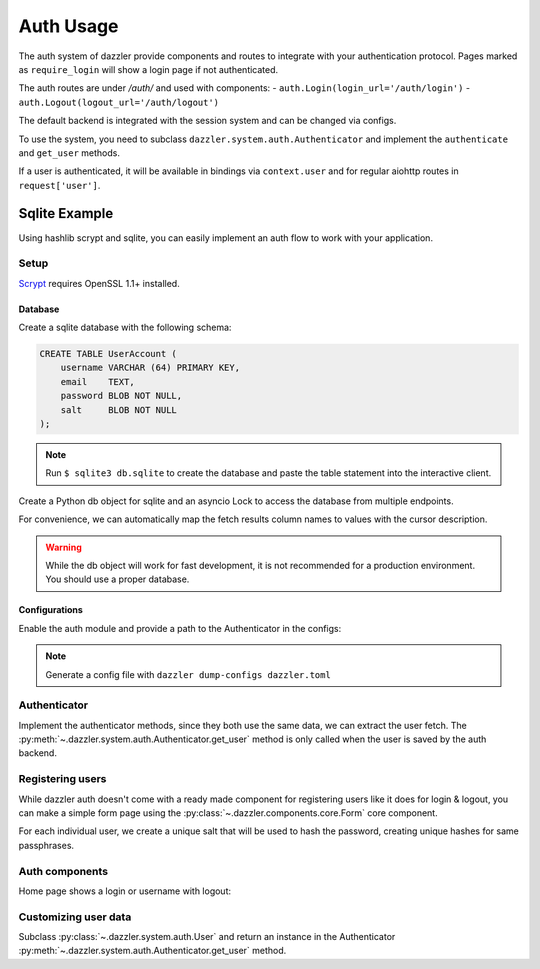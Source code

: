 .. auth_usage:

Auth Usage
==========

The auth system of dazzler provide components and routes to integrate
with your authentication protocol. Pages marked as ``require_login`` will
show a login page if not authenticated.

The auth routes are under `/auth/` and used with components:
- ``auth.Login(login_url='/auth/login')``
- ``auth.Logout(logout_url='/auth/logout')``

The default backend is integrated with the session system and can be
changed via configs.

To use the system, you need to subclass ``dazzler.system.auth.Authenticator``
and implement the ``authenticate`` and ``get_user`` methods.

If a user is authenticated, it will be available in bindings via ``context.user``
and for regular aiohttp routes in ``request['user']``.

Sqlite Example
--------------

Using hashlib scrypt and sqlite, you can easily implement an auth flow to work
with your application.

Setup
^^^^^

`Scrypt`_ requires OpenSSL 1.1+ installed.

Database
""""""""

Create a sqlite database with the following schema:

.. code-block:: sql

    CREATE TABLE UserAccount (
        username VARCHAR (64) PRIMARY KEY,
        email    TEXT,
        password BLOB NOT NULL,
        salt     BLOB NOT NULL
    );

.. note::
    Run ``$ sqlite3 db.sqlite`` to create the database and paste the table
    statement into the interactive client.


Create a Python db object for sqlite and an asyncio Lock to access the database
from multiple endpoints.

For convenience, we can automatically map the fetch results column names to
values with the cursor description.

.. code-block:: python
    :caption: db.py

    import asyncio
    import sqlite3


    class DB:
        database_file = 'db.sqlite'

        def __init__(self):
            self.lock = asyncio.Lock()
            self.conn = sqlite3.connect(self.database_file)

        async def execute(self, statement, *parameters):
            async with self.lock:
                return self.conn.execute(statement, parameters)

        async def fetch(self, statement, *parameters):
            async with self.lock:
                cursor = self.conn.execute(statement, parameters)
                results = cursor.fetchall()
                cursor.close()

                # Map the name of the columns with the values.
                return [
                    {d[0]: x[i] for i, d in enumerate(cursor.description)}
                    for x in results
                ]


    db = DB()

.. warning::
    While the db object will work for fast development, it is not recommended
    for a production environment. You should use a proper database.

Configurations
""""""""""""""

Enable the auth module and provide a path to the Authenticator in the
configs:

.. code-block:: toml
    :caption: dazzler.toml

    ...
    [authentication]
    enable = True
    # Path to an instance or subclass of `dazzler.system.auth.Authenticator`
    authenticator = "auth:SqliteAuthenticator"
    ...

.. note::
    Generate a config file with ``dazzler dump-configs dazzler.toml``

Authenticator
^^^^^^^^^^^^^

Implement the authenticator methods, since they both use the same data, we
can extract the user fetch. The
:py:meth:`~.dazzler.system.auth.Authenticator.get_user` method is only called
when the user is saved by the auth backend.

.. code-block:: python
    :caption: auth.py

    import hashlib
    import secrets
    from dazzler.system.auth import Authenticator, User

    from .db import db


    class SqliteAuthenticator(Authenticator):

        async def _get_user(self, username):
            users = await db.fetch(
                'SELECT * FROM UserAccount WHERE username=$1', username
            )
            if len(users):
                return users[0]

        async def authenticate(self, username: str, password: str):
            userdata = await self._get_user(username)

            if not userdata:
                return  # User doesn't exist, return None to fail the process

            # Execute in a thread to prevent blocking the server since it takes
            # some time to hash password for a secure process.
            encrypted = await self.app.executor.execute(
                hashlib.scrypt,
                password.encode(),
                n=128, r=64, p=1,
                salt=userdata['salt']
            )
            valid = secrets.compare_digest(
                encrypted, userdata['password']
            )

            if valid:
                # Return a User instance that will be saved by the auth backend.
                return User(username)


        async def get_user(self, username: str) -> User:
            userdata = await self._get_user(username)
            return User(userdata['username'])


Registering users
^^^^^^^^^^^^^^^^^

While dazzler auth doesn't come with a ready made component for registering
users like it does for login & logout, you can make a simple form page using
the :py:class:`~.dazzler.components.core.Form` core component.

For each individual user, we create a unique salt that will be used to hash
the password, creating unique hashes for same passphrases.


.. code-block:: python
    :caption: register.py

    import hashlib
    import secrets
    import sys

    from aiohttp import web
    from dazzler.system import Page, RouteMethod
    from dazzler.components import core
    from dazzler.system.auth import User

    from .db import db

    page = Page(
        __name__,
        core.Container(
            core.Form(
                fields=[
                    {
                        'label': 'Username',
                        'name': 'username',
                        'type': 'text',
                    },
                    {
                        'label': 'Email',
                        'name': 'email',
                        'type': 'text',
                    },
                    {
                        'label': 'Password',
                        'name': 'password',
                        'type': 'password',
                    }
                ],
                header=core.Html('h2', 'Register'),
                action='/register/submit',
                method='post',
                identity='register-form',
                class_name='df-form',
                style={'width': '60%'}
            ),
            class_name='row center'
        )
    )


    @page.route('/submit', method=RouteMethod.POST)
    async def route_register_post(request: web.Request):
        data = await request.post()

        app = request.app['dazzler']

        salt = secrets.randbits(128).to_bytes(16, sys.byteorder)

        encrypted = await app.executor.execute(
            hashlib.scrypt,
            data["password"].encode(),
            n=128, r=64, p=1,
            salt=salt
        )

        cur = await db.execute(
            "INSERT INTO UserAccount VALUES ($1,$2,$3,$4)",
            data['username'],
            data['email'],
            encrypted,
            salt
        )
        cur.close()
        db.conn.commit()

        # After insertion you can login with the auth backend
        response = web.HTTPSeeOther(
            location=request.app.router['home'].url_for(),
        )
        await request.app['dazzler'].auth.backend.login(
            User(data['username']), request, response
        )
        raise response


.. seealso::
    - `Scrypt`_
    - `Salt`_

Auth components
^^^^^^^^^^^^^^^

Home page shows a login or username with logout:

.. code-block:: python
    :caption: home.py

    from dazzler.components import core, auth
    from dazzler.system import Page, BindingContext

    page = Page(
        __name__,
        core.Container(
            [
                core.Html('h1', 'Home'),
                core.Container(identity='auth', class_name='auth')
            ],
            class_name='column',
            style={'justifyContent': 'center', 'alignItems': 'center'}
        ),
        url='/'
    )


    @page.bind('class_name@auth')
    async def on_load(ctx: BindingContext):
        if ctx.user:
            await ctx.set_aspect(
                'auth',
                children=[
                    f'Welcome {ctx.user.username}',
                    auth.Logout('/auth/logout')
                ]
            )
        else:
            await ctx.set_aspect(
                'auth',
                children=[
                    auth.Login('/auth/login'),
                    core.Container(
                        core.Link('register'),
                        class_name='column',
                        style={
                            'justifyContent': 'center',
                            'alignItems': 'center',
                            'padding': '0.5rem'
                        }
                    )
                ]
            )


Customizing user data
^^^^^^^^^^^^^^^^^^^^^

Subclass :py:class:`~.dazzler.system.auth.User` and
return an instance in the Authenticator
:py:meth:`~.dazzler.system.auth.Authenticator.get_user` method.


.. code-block:: python
    :caption: auth_user.py

    from dazzler.system.auth import User


    class UserAccount(User):
        def __init__(self, username: str, email: str):
            super().__init__(username)
            self.email = email



.. code-block:: python
    :caption: auth.py

    from .auth_user import UserAccount

    [...]

    async def get_user(self, username: str) -> User
        userdata = await self._get_user(username)
        return UserAccount(
            userdata['username'],
            userdata['email']
        )


.. code-block:: python
    :caption: info.py

    from dazzler.components import core
    from dazzler.system import Page, BindingContext

    page = Page(
        __name__,
        core.Container([
            core.Html('h2', 'User info'),
            core.Container(identity='user-info', class_name='column')
        ]),
        require_login=True
    )


    @page.bind('class_name@user-info')
    async def on_load(ctx: BindingContext):
        await ctx.set_aspect(
            'user-info',
            children=[
                core.Container(f'Username: {ctx.user.username}'),
                core.Container(f'Email: {ctx.user.email}'),
            ]
        )

.. _Scrypt: https://docs.python.org/3/library/hashlib.html#hashlib.scrypt
.. _Salt: https://en.wikipedia.org/wiki/Salt_(cryptography)
